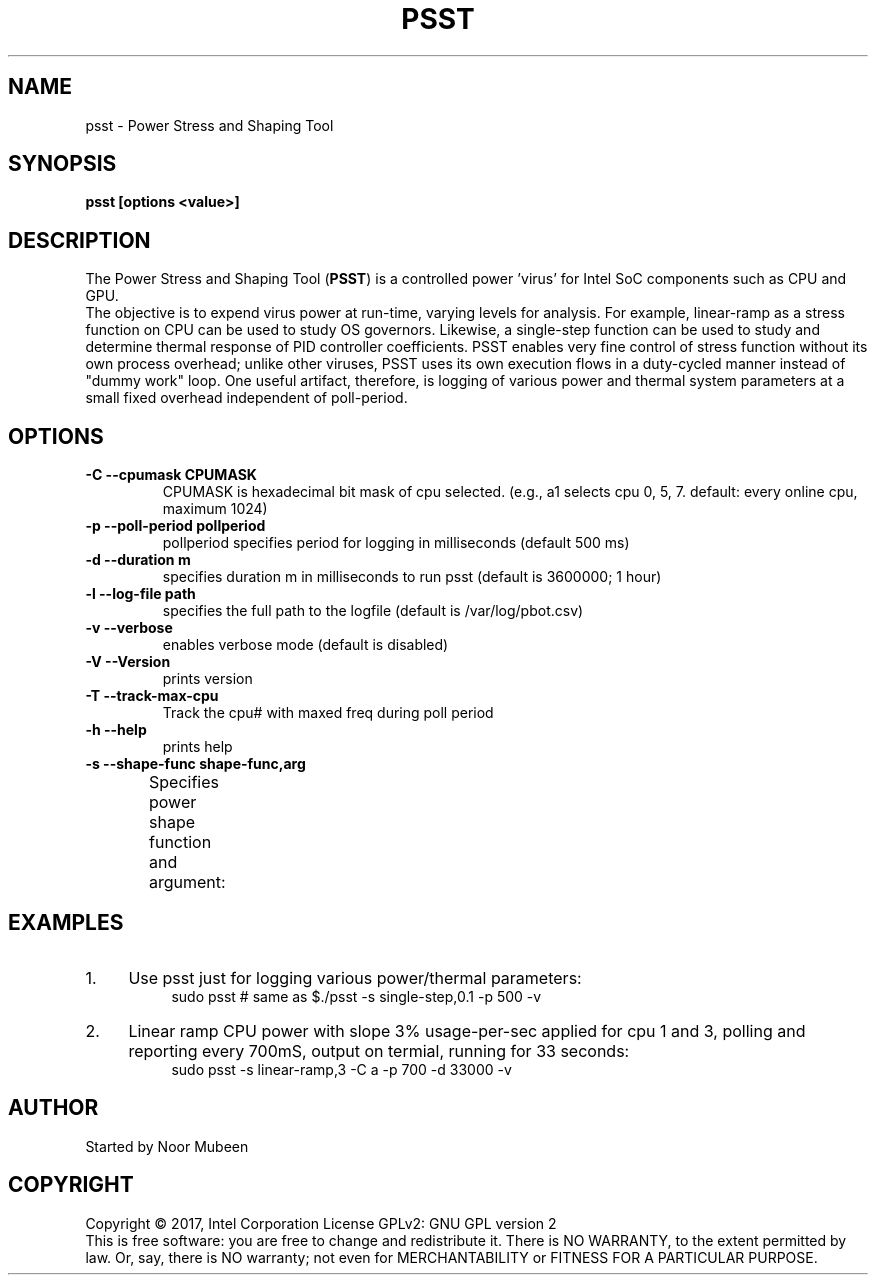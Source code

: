 .TH PSST 1 "November 28, 2017"
.nr SM ((\n[.l] - \n[.i]) / 1n - 41)
.SH NAME
psst \- Power Stress and Shaping Tool
.SH SYNOPSIS
.\" The general command line
.B psst [options <value>]
.SH DESCRIPTION
The Power Stress and Shaping Tool (\fBPSST\fR) is a controlled power 'virus'
for Intel SoC components such as CPU and GPU.
.br
The objective is to expend virus power at run-time, varying levels for
analysis. For example, linear-ramp as a stress function on CPU can be
used to study OS governors. Likewise, a single-step function can be used
to study and determine thermal response of PID controller coefficients.
PSST enables very fine control of stress function without its own process
overhead; unlike other viruses, PSST uses its own execution flows in a
duty-cycled manner instead of "dummy work" loop. One useful artifact,
therefore, is logging of  various power and thermal system parameters at
a small fixed overhead independent of poll-period.

.SH OPTIONS
.TP
.B \-C \-\-cpumask CPUMASK
CPUMASK is hexadecimal bit mask of cpu selected. (e.g., a1 selects
cpu 0, 5, 7. default: every online cpu, maximum 1024)
.TP
.B \-p \-\-poll\-period pollperiod
pollperiod specifies period for logging in milliseconds (default 500 ms)
.TP
.B \-d \-\-duration m
specifies duration m in milliseconds to run psst (default is 3600000; 1 hour)
.TP
.B \-l \-\-log\-file path
specifies the full path to the logfile (default is /var/log/pbot.csv)
.TP
.B \-v \-\-verbose
enables verbose mode (default is disabled)
.TP
.B \-V \-\-Version
prints version
.TP
.B \-T \-\-track\-max\-cpu
Track the cpu# with maxed freq during poll period
.TP
.B \-h \-\-help
prints help
.TP
.B \-s \-\-shape\-func shape-func,arg
Specifies power shape function and argument:
.TS
expand;
lB lBw(\n[SM]n)
l l.
Shape Function	Argument
single-step,v	T{
where v is load step height [C0%]. (default shape: single-step,0.1)
T}
sinosoid,w,a	T{
where w is wavelength [seconds] and a is the amplitude (max load %)
T}
stair-case,v,u	T{
where v is load step height [C0%], u is step length (sec)
T}
single-pulse,v,u	T{
where v is load step height [C0%], u is step length (sec)
T}
linear-ramp,m	T{
where m is the slope (load/sec)
T}
saw-tooth,m,a	T{
slope m (load/sec) reversed after max a% or min(0.1)%
T}
.TE
.SH EXAMPLES
.IP 1. 4
Use psst just for logging various power/thermal parameters:
.RS 8
sudo psst	 # same as $./psst -s single-step,0.1 -p 500 -v
.RE
.IP 2. 4
Linear ramp CPU power with slope 3% usage-per-sec applied for cpu 1 and 3,
polling and reporting every 700mS, output on termial, running for 33 seconds:
.RS 8
sudo psst -s linear-ramp,3 -C a -p 700 -d 33000 -v
.RE
.SH AUTHOR
Started by Noor Mubeen
.SH COPYRIGHT
Copyright \(co 2017, Intel Corporation
License GPLv2: GNU GPL version 2
.br
This is free software: you are free to change and redistribute it.
There is NO WARRANTY, to the extent permitted by law.
Or, say, there is NO warranty; not even for MERCHANTABILITY
or FITNESS FOR A PARTICULAR PURPOSE.
